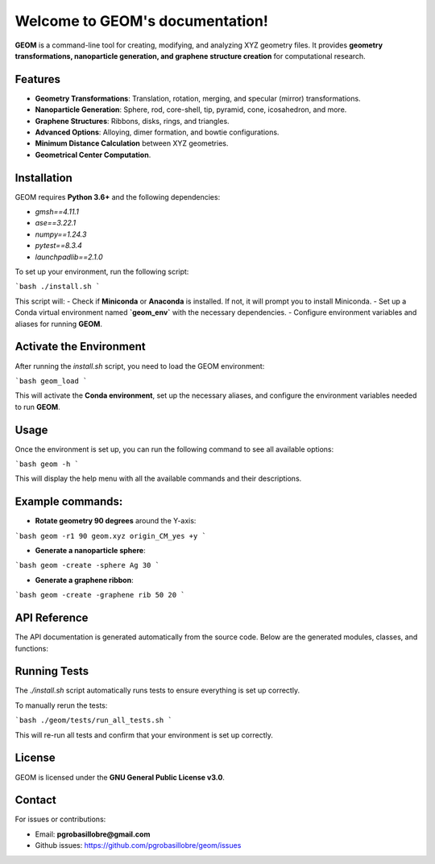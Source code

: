 
Welcome to GEOM's documentation!
===============================

**GEOM** is a command-line tool for creating, modifying, and analyzing XYZ geometry files. It provides **geometry transformations, nanoparticle generation, and graphene structure creation** for computational research.

Features
--------

- **Geometry Transformations**: Translation, rotation, merging, and specular (mirror) transformations.
- **Nanoparticle Generation**: Sphere, rod, core-shell, tip, pyramid, cone, icosahedron, and more.
- **Graphene Structures**: Ribbons, disks, rings, and triangles.
- **Advanced Options**: Alloying, dimer formation, and bowtie configurations.
- **Minimum Distance Calculation** between XYZ geometries.
- **Geometrical Center Computation**.

Installation
------------

GEOM requires **Python 3.6+** and the following dependencies:

- `gmsh==4.11.1`
- `ase==3.22.1`
- `numpy==1.24.3`
- `pytest==8.3.4`
- `launchpadlib==2.1.0`

To set up your environment, run the following script:

```bash
./install.sh
```

This script will:
- Check if **Miniconda** or **Anaconda** is installed. If not, it will prompt you to install Miniconda.
- Set up a Conda virtual environment named **`geom_env`** with the necessary dependencies.
- Configure environment variables and aliases for running **GEOM**.

Activate the Environment
-------------------------

After running the `install.sh` script, you need to load the GEOM environment:

```bash
geom_load
```

This will activate the **Conda environment**, set up the necessary aliases, and configure the environment variables needed to run **GEOM**.

Usage
-----

Once the environment is set up, you can run the following command to see all available options:

```bash
geom -h
```

This will display the help menu with all the available commands and their descriptions.

Example commands:
------------------

- **Rotate geometry 90 degrees** around the Y-axis:

```bash
geom -r1 90 geom.xyz origin_CM_yes +y
```

- **Generate a nanoparticle sphere**:

```bash
geom -create -sphere Ag 30
```

- **Generate a graphene ribbon**:

```bash
geom -create -graphene rib 50 20
```

API Reference
-------------

The API documentation is generated automatically from the source code. Below are the generated modules, classes, and functions:

.. autoapi:: geom
   :no-inheritance-diagrams:
   :members:

.. autoapi:: geom.classes
   :no-inheritance-diagrams:
   :members:

.. autoapi:: geom.functions
   :no-inheritance-diagrams:
   :members:

Running Tests
-------------

The `./install.sh` script automatically runs tests to ensure everything is set up correctly.

To manually rerun the tests:

```bash
./geom/tests/run_all_tests.sh
```

This will re-run all tests and confirm that your environment is set up correctly.

License
-------

GEOM is licensed under the **GNU General Public License v3.0**.

Contact
-------

For issues or contributions:

- Email: **pgrobasillobre@gmail.com**
- Github issues: https://github.com/pgrobasillobre/geom/issues

